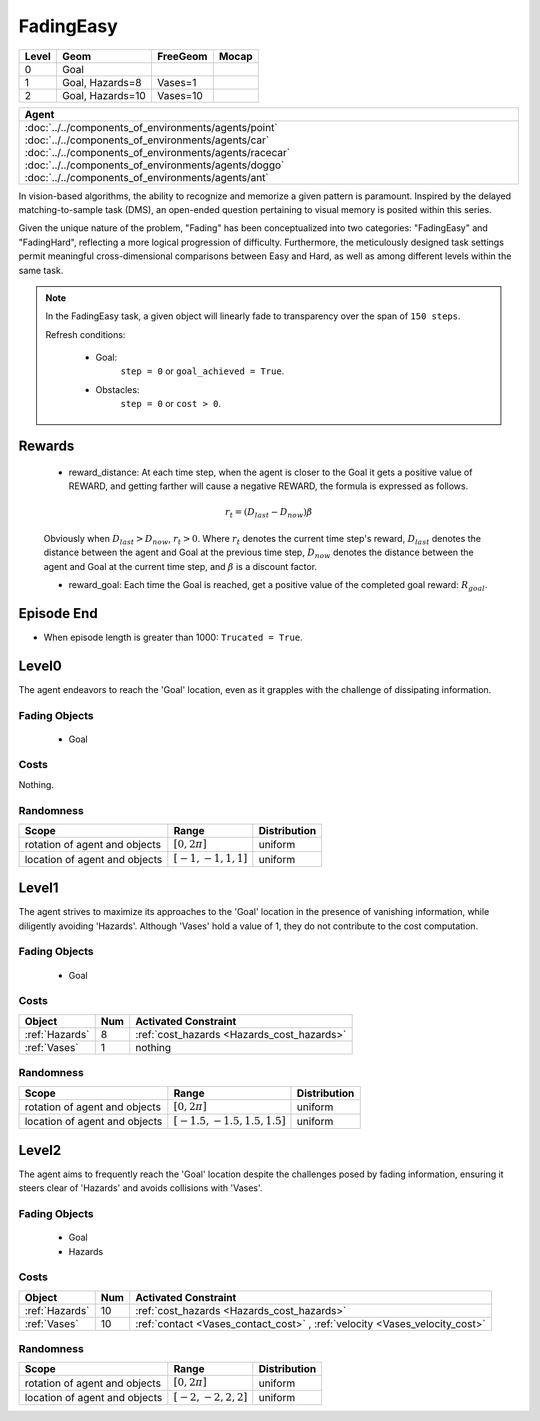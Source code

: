 FadingEasy
==========

+--------+------------------+-----------------------+--------+
| Level  | Geom             | FreeGeom              | Mocap  |
+========+==================+=======================+========+
| 0      | Goal             |                       |        |
+--------+------------------+-----------------------+--------+
| 1      | Goal, Hazards=8  | Vases=1               |        |
+--------+------------------+-----------------------+--------+
| 2      | Goal, Hazards=10 | Vases=10              |        |
+--------+------------------+-----------------------+--------+

.. list-table::
   :header-rows: 1

   * - Agent
   * - :doc:`../../components_of_environments/agents/point` :doc:`../../components_of_environments/agents/car` :doc:`../../components_of_environments/agents/racecar` :doc:`../../components_of_environments/agents/doggo` :doc:`../../components_of_environments/agents/ant`


In vision-based algorithms, the ability to recognize and memorize a given pattern is paramount. Inspired by the delayed matching-to-sample task (DMS), an open-ended question pertaining to visual memory is posited within this series.

Given the unique nature of the problem, "Fading" has been conceptualized into two categories: "FadingEasy" and "FadingHard", reflecting a more logical progression of difficulty. Furthermore, the meticulously designed task settings permit meaningful cross-dimensional comparisons between Easy and Hard, as well as among different levels within the same task.

.. Note::

    In the FadingEasy task, a given object will linearly fade to transparency over the span of ``150 steps``.

    Refresh conditions:

        - Goal:
            ``step = 0`` or ``goal_achieved = True``.
        - Obstacles:
            ``step = 0`` or ``cost > 0``.

Rewards
-------

 - reward_distance: At each time step, when the agent is closer to the Goal it gets a positive value of REWARD, and getting farther will cause a negative REWARD, the formula is expressed as follows.

 .. math:: r_t = (D_{last} - D_{now})\beta

 Obviously when :math:`D_{last} > D_{now}`, :math:`r_t>0`. Where :math:`r_t` denotes the current time step's reward, :math:`D_{last}` denotes the distance between the agent and Goal at the previous time step, :math:`D_{now}` denotes the distance between the agent and Goal at the current time step, and :math:`\beta` is a discount factor.


 - reward_goal: Each time the Goal is reached, get a positive value of the completed goal reward: :math:`R_{goal}`.

Episode End
-----------

- When episode length is greater than 1000: ``Trucated = True``.

.. _FadingEasy0:


Level0
------

.. image:: ../../_static/images/fading_easy0.gif
    :align: center
    :scale: 100 %

The agent endeavors to reach the 'Goal' location, even as it grapples with the challenge of dissipating information.

Fading Objects
^^^^^^^^^^^^^^

    - Goal

Costs
^^^^^

Nothing.

Randomness
^^^^^^^^^^

+--------------------------------+-------------------------+---------------+
| Scope                          | Range                   | Distribution  |
+================================+=========================+===============+
| rotation of agent and objects  | :math:`[0, 2\pi]`       | uniform       |
+--------------------------------+-------------------------+---------------+
| location of agent and objects  | :math:`[-1, -1, 1, 1]`  | uniform       |
+--------------------------------+-------------------------+---------------+

.. _FadingEasy1:

Level1
------

.. image:: ../../_static/images/fading_easy1.gif
    :align: center
    :scale: 100 %

The agent strives to maximize its approaches to the 'Goal' location in the presence of vanishing information, while diligently avoiding 'Hazards'. Although 'Vases' hold a value of 1, they do not contribute to the cost computation.


Fading Objects
^^^^^^^^^^^^^^

    - Goal



Costs
^^^^^

.. list-table::
   :header-rows: 1

   * - Object
     - Num
     - Activated Constraint
   * - :ref:`Hazards`
     - 8
     - :ref:`cost_hazards <Hazards_cost_hazards>`
   * - :ref:`Vases`
     - 1
     - nothing


Randomness
^^^^^^^^^^

+--------------------------------+---------------------------------+---------------+
| Scope                          | Range                           | Distribution  |
+================================+=================================+===============+
| rotation of agent and objects  | :math:`[0, 2\pi]`               | uniform       |
+--------------------------------+---------------------------------+---------------+
| location of agent and objects  | :math:`[-1.5, -1.5, 1.5, 1.5]`  | uniform       |
+--------------------------------+---------------------------------+---------------+

.. _FadingEasy2:

Level2
------


.. image:: ../../_static/images/fading_easy2.gif
    :align: center
    :scale: 100 %

The agent aims to frequently reach the 'Goal' location despite the challenges posed by fading information, ensuring it steers clear of 'Hazards' and avoids collisions with 'Vases'.

Fading Objects
^^^^^^^^^^^^^^

    - Goal
    - Hazards

Costs
^^^^^

.. list-table::
   :header-rows: 1

   * - Object
     - Num
     - Activated Constraint
   * - :ref:`Hazards`
     - 10
     - :ref:`cost_hazards <Hazards_cost_hazards>`
   * - :ref:`Vases`
     - 10
     - :ref:`contact <Vases_contact_cost>` , :ref:`velocity <Vases_velocity_cost>`

Randomness
^^^^^^^^^^

+--------------------------------+-------------------------+---------------+
| Scope                          | Range                   | Distribution  |
+================================+=========================+===============+
| rotation of agent and objects  | :math:`[0, 2\pi]`       | uniform       |
+--------------------------------+-------------------------+---------------+
| location of agent and objects  | :math:`[-2, -2, 2, 2]`  | uniform       |
+--------------------------------+-------------------------+---------------+
